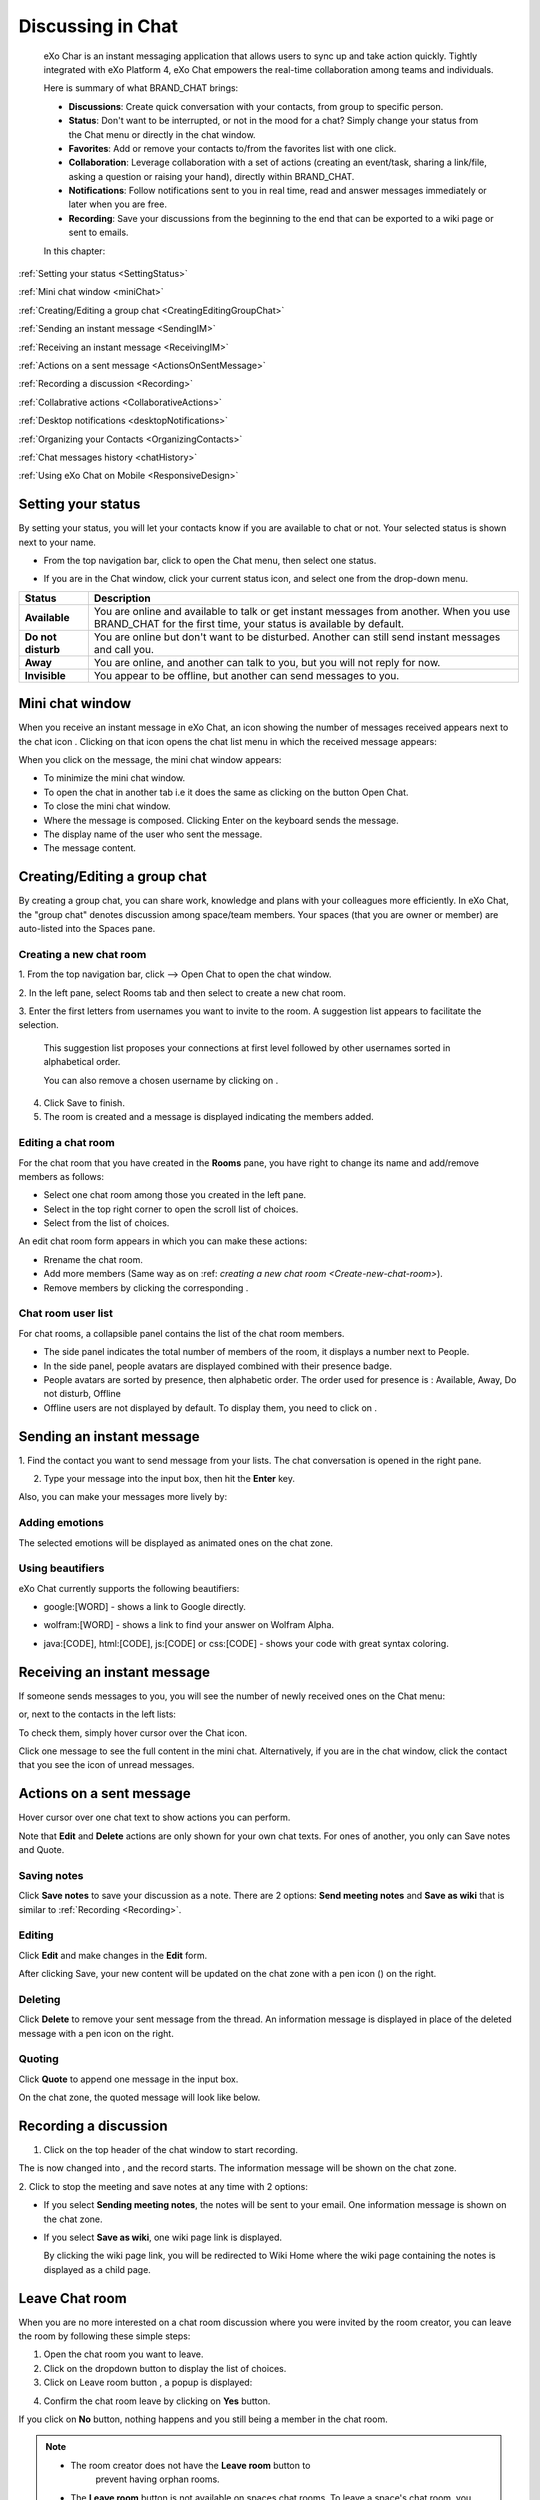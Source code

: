 .. _Chat:

#########################
Discussing in Chat
#########################

    eXo Char is an instant messaging application that allows users to
    sync up and take action quickly. Tightly integrated with eXo Platform 4,
    eXo Chat empowers the real-time collaboration among teams and
    individuals.

    Here is summary of what BRAND\_CHAT brings:

    -  **Discussions**: Create quick conversation with your contacts,
       from group to specific person.

    -  **Status**: Don't want to be interrupted, or not in the mood for
       a chat? Simply change your status from the Chat menu or directly
       in the chat window.

    -  **Favorites**: Add or remove your contacts to/from the favorites
       list with one click.

    -  **Collaboration**: Leverage collaboration with a set of actions
       (creating an event/task, sharing a link/file, asking a question
       or raising your hand), directly within BRAND\_CHAT.

    -  **Notifications**: Follow notifications sent to you in real time,
       read and answer messages immediately or later when you are free.

    -  **Recording**: Save your discussions from the beginning to the
       end that can be exported to a wiki page or sent to emails.

    In this chapter:

:ref:`Setting your status <SettingStatus>`

:ref:`Mini chat window <miniChat>`

:ref:`Creating/Editing a group chat <CreatingEditingGroupChat>`

:ref:`Sending an instant message <SendingIM>`

:ref:`Receiving an instant message <ReceivingIM>`

:ref:`Actions on a sent message <ActionsOnSentMessage>`

:ref:`Recording a discussion <Recording>`

:ref:`Collabrative actions <CollaborativeActions>`

:ref:`Desktop notifications <desktopNotifications>`

:ref:`Organizing your Contacts <OrganizingContacts>`

:ref:`Chat messages history <chatHistory>`

:ref:`Using eXo Chat on Mobile <ResponsiveDesign>`

.. _SettingStatus:


===================
Setting your status
===================

By setting your status, you will let your contacts know if you are
available to chat or not. Your selected status is shown next to your
name.

-  From the top navigation bar, click |image0| to open the Chat menu,
   then select one status.

   |image1|

-  If you are in the Chat window, click your current status icon, and
   select one from the drop-down menu.

   |image2|

+----------------+-----------------------------------------------------------+
| Status         | Description                                               |
+================+===========================================================+
| |image7|       | You are online and available to talk or get instant       |
| **Available**  | messages from another. When you use BRAND\_CHAT for the   |
|                | first time, your status is available by default.          |
+----------------+-----------------------------------------------------------+
| |image8| **Do  | You are online but don't want to be disturbed. Another    |
| not disturb**  | can still send instant messages and call you.             |
+----------------+-----------------------------------------------------------+
| |image9|       | You are online, and another can talk to you, but you will |
| **Away**       | not reply for now.                                        |
+----------------+-----------------------------------------------------------+
| |image10|      | You appear to be offline, but another can send messages   |
| **Invisible**  | to you.                                                   |
+----------------+-----------------------------------------------------------+

.. _miniChat:

================
Mini chat window
================

When you receive an instant message in eXo Chat, an icon showing the
number of messages received appears next to the chat icon |image11|.
Clicking on that icon opens the chat list menu in which the received
message appears:

|image12|

When you click on the message, the mini chat window appears:

|image13|

-  |image14| To minimize the mini chat window.

-  |image15| To open the chat in another tab i.e it does the same as
   clicking on the button Open Chat.

-  |image16| To close the mini chat window.

-  |image17| Where the message is composed. Clicking Enter on the
   keyboard sends the message.

-  |image18| The display name of the user who sent the message.

-  |image19| The message content.



 .. note::* The mini chat window could also be opened by:
			- Clicking on chat button |image20| on the user profile.
			- Clicking on chat button on user and spaces popovers:
              |image21|
              
		  * The mini chat window behaves on mobile devices the same as for web:
			|image22|
			
		  * When your mini chat window is collapsed and you receive an instant message, the number of unread messages appears in both the chat icon and the mini chat window:
			|image23|

.. _CreatingEditingGroupChat:


=============================
Creating/Editing a group chat
=============================

By creating a group chat, you can share work, knowledge and plans with
your colleagues more efficiently. In eXo Chat, the "group chat"
denotes discussion among space/team members. Your spaces (that you are
owner or member) are auto-listed into the Spaces pane.

|image24|

.. _Create-new-chat-room:

Creating a new chat room
~~~~~~~~~~~~~~~~~~~~~~~~~~~~

1. From the top navigation bar, click |image25| --> Open Chat to open the chat
window.

2. In the left pane, select Rooms tab and then select |image26| to create a
new chat room.

|image27|

3. Enter the first letters from usernames you want to invite to the room. A
suggestion list appears to facilitate the selection.

	This suggestion list proposes your connections at first level followed by other usernames sorted in alphabetical order.

	You can also remove a chosen username by clicking on |image28|.

4. Click Save to finish.

5. The room is created and a message is displayed indicating the members added.

.. _Edit-chat-room:

Editing a chat room
~~~~~~~~~~~~~~~~~~~~~

For the chat room that you have created in the **Rooms** pane, you have
right to change its name and add/remove members as follows:

|image29|

-  |image30| Select one chat room among those you created in the left
   pane.

-  |image31| Select |image32| in the top right corner to open the scroll
   list of choices.

-  |image33| Select |image34| from the list of choices.

An edit chat room form appears in which you can make these actions:

-  Rrename the chat room.

-  Add more members (Same way as on :ref: `creating a new chat room <Create-new-chat-room>`).

-  Remove members by clicking the corresponding |image35|.

 .. note::The list that appears after clicking on |image36| contains the list
			of actions that you can make on the chat room. Only the chat room
			creator is able to edit the room.
			
.. _Chat-room-user-list:			

Chat room user list
~~~~~~~~~~~~~~~~~~~~

For chat rooms, a collapsible panel contains the list of the chat room
members.

|image37|

-  The side panel indicates the total number of members of the room, it
   displays a number next to People.

-  In the side panel, people avatars are displayed combined with their
   presence badge.

-  People avatars are sorted by presence, then alphabetic order. The
   order used for presence is : Available, Away, Do not disturb, Offline

-  Offline users are not displayed by default. To display them, you need
   to click on |image38|.

.. _SendingIM:


==========================
Sending an instant message
==========================


1. Find the contact you want to send message from your lists. The chat
conversation is opened in the right pane.

|image39|

2. Type your message into the input box, then hit the **Enter** key.

Also, you can make your messages more lively by:

Adding emotions
~~~~~~~~~~~~~~~~

|image40|

The selected emotions will be displayed as animated ones on the chat
zone.

Using beautifiers
~~~~~~~~~~~~~~~~~~~~

eXo Chat currently supports the following beautifiers:

-  google:[WORD] - shows a link to Google directly.

   |image41|

-  wolfram:[WORD] - shows a link to find your answer on Wolfram Alpha.

   |image42|

-  java:[CODE], html:[CODE], js:[CODE] or css:[CODE] - shows your code
   with great syntax coloring.

   |image43|

.. _ReceivingIM:

============================
Receiving an instant message
============================

If someone sends messages to you, you will see the number of newly
received ones on the Chat menu:

|image44|

or, next to the contacts in the left lists:

|image45|

To check them, simply hover cursor over the Chat icon.

|image46|

Click one message to see the full content in the mini chat.
Alternatively, if you are in the chat window, click the contact that you
see the icon of unread messages.

.. _ActionsOnSentMessage:

=========================
Actions on a sent message
=========================

Hover cursor over one chat text to show actions you can perform.

|image47|

Note that **Edit** and **Delete** actions are only shown for your own
chat texts. For ones of another, you only can Save notes and Quote.

.. _Save-notes:

Saving notes
~~~~~~~~~~~~~

Click **Save notes** to save your discussion as a note. There are 2
options: **Send meeting notes** and **Save as wiki** that is similar to :ref:`Recording <Recording>`.

.. _Editing:

Editing
~~~~~~~~

Click **Edit** and make changes in the **Edit** form.

|image48|

After clicking Save, your new content will be updated on the chat zone
with a pen icon (|image49|) on the right.

.. _Deleting:

Deleting
~~~~~~~~~

Click **Delete** to remove your sent message from the thread. An
information message is displayed in place of the deleted message with a
pen icon on the right.

|image50|

.. _Quoting:

Quoting
~~~~~~~~

Click **Quote** to append one message in the input box.

|image51|

On the chat zone, the quoted message will look like below.

|image52|

.. _Recording:

======================
Recording a discussion
======================

1. Click |image53| on the top header of the chat window to start recording.

|image54|

The |image55| is now changed into |image56|, and the record starts. The
information message will be shown on the chat zone.

|image57|

2. Click |image58| to stop the meeting and save notes at any time with 2
options:

|image59|

-  If you select **Sending meeting notes**, the notes will be sent to
   your email. One information message is shown on the chat zone.

   |image60|

-  If you select **Save as wiki**, one wiki page link is displayed.

   |image61|

   By clicking the wiki page link, you will be redirected to Wiki Home
   where the wiki page containing the notes is displayed as a child
   page.
   
.. _Leave-chat-room:

================
Leave Chat room 
================

When you are no more interested on a chat room discussion where you were
invited by the room creator, you can leave the room by following these
simple steps:

1. Open the chat room you want to leave.

2. Click on the dropdown button |image113| to display the list of choices.

3. Click on Leave room button |image114|, a popup is displayed:

|image115|

4. Confirm the chat room leave by clicking on **Yes** button.

If you click on **No** button, nothing happens and you still being a 
member in the chat room.

.. note:: 
		  - The room creator does not have the **Leave room** button to
			prevent having orphan rooms.
		  - The **Leave room** button is not available on spaces chat
		    rooms. To leave a space's chat room, you should leave the
		    space itself.
		    
- Leaving a chat room deletes it from your chat rooms list and you will 
no longer have access to the discussion.

- When you leave a chat room, a message "$First Last Name left the room"
will appear to all the chat room members:

|image116|

- If the chat room creator send you again an invitation to join the 
room, you will be able again to see old discussions.
 

.. _CollaborativeActions:

=====================
Collaborative actions
=====================

During a conversation, some collaborative actions are available on
|image62| icon next to the message input box.

|image63|

.. _Add-event-chat:

Adding an event
~~~~~~~~~~~~~~~~

1. Select Add Event from the list of collaborative actions.

|image64|

2. Fill in the form fields, including the event title, dates and time,
location.

3. If you choose wrong dates, for example, when the end date To precedes
the start date From, an error message is displayed indicating that the
dates are erroneous.

If you do not fill in all the needed fields, an error message appears
indicating to fill in the whole form.

4. Click Post button. The newly created event will be displayed on the discussion area.

|image65|


.. note::The event will be created in the personal calendar of every member of the room.

.. _Assign-task-chat:

Assigning a task
~~~~~~~~~~~~~~~~~~~


.. note:: This action is available only when the Tasks add-on is available.

1. Select Assign Task from the list of collaborative actions.

|image66|

2. Fill in the form fields including the task title, assignee, and due
date.

3. Click Post button. The newly created task will be displayed in the discussion area

|image67|

.. _Share-link-chat:

Sharing a link
~~~~~~~~~~~~~~

1. Select Share Link from the list of collaborative actions.

|image68|

2. Enter a valid URL, then click Share. The shared link is displayed in
discussion area with prefixed\ |image69| icon.

|image70|

.. _Upload-file-chat:

Uploading a file
~~~~~~~~~~~~~~~~~~~~~

1. Select Upload File from the list of collaborative actions.

|image71|

2. Drag and drop the file into the **DROP YOUR FILE HERE** area, or click
Select Manually to select a file from your computer.

3. The uploaded file is displayed on the discussion area prefixed with
|image72| icon.

|image73|

.. _Ask-question-chat:

Asking a question
~~~~~~~~~~~~~~~~~~~~~~

1. Select Ask a Question from the list of collaborative actions.

|image74|

2. Enter your question into the field, then click Ask to submit your
question. The question is displayed on the discussion area with |image75|.

|image76|

.. _Raise-hand-chat:

Raising hand
~~~~~~~~~~~~~~

1. Select Raise Hand from the list of collaborative actions.

|image77|

2. Enter your idea in the text field, then click Raise your hand. Your idea
is displayed on the discussion area prefixed with |image78| icon.

|image79|

.. _desktopNotifications:

=====================
Desktop notifications
=====================

Users don't stay all the time on the chat page, that's why eXo Platform has
added desktop notifications to alert users on a new message received in
the chat, even when the browser window is minimized or hidden by another
one.

A desktop notification is a small popup displayed to the user to alert
him on a new message received in the chat.

Desktop notifications are sent only if you gave the permission to
recieve notifications through the web browser. You are requested to give
your permission the first time you access to chat application.

In case of a one to one chat room, the desktop notification contains:

-  the avatar of the user who sent the chat message,

-  the display name of the user who sent the chat message,

-  the beginning of the message,

-  a link at the bottom indicating the website from where the
   notification is coming from.

|image80|

In case of a group chat (room or space), the desktop notification
contains:

-  the avatar of the group in which the chat message was sent,

-  the name of the chat group,

-  the name of the user who sent the message followed by the beginning
   of the message,

-  a link at the bottom indicating the website from where the
   notification is coming from.

|image81|

When you receive the notification, clicking on it redirects you to the
corresponding conversation in the Chat application.

.. _Global-notification-settings:

Global Notification Settings
~~~~~~~~~~~~~~~~~~~~~~~~~~~~~~~~~~~

Desktop notifications complement other ways to draw your attention to
new messages like the on-site counter and the bips. You can enable or
disable these channels through the Preferences screen.

|image82|

-  You can enable/disable a notification channel by changing the
   position of the toggle on/off. By default, all the notification
   channels are enabled.

-  A Close button allows to dismiss the Preferences screen. The chat
   application displays the previously displayed room's conversation.

-  It is also possible to enable or disable notifications for *Do Not
   Disturb* chat status in the Preferences screen. By default, it is set
   to off.

-  If you enable notifications for *Do Not Disturb* status, this means
   that whatever your chat status is, you will receive notifications.


    .. tip:: You don't need to save the settings, they are immediately saved and applied.

In addition to the preferences that could be set for global chat
notifications, it is also possible to parameter notifications for each
room. For that purpose, follow these steps:

|image83|

-  |image84| Select the room that you want to parameter it's
   notifications. You can select either one to one chat room or a group
   chat room.

-  |image85| Click on |image86| to display actions that you can do on that
   room.

-  |image87| Select Notifications from the list.

A screen appears enabling you to set the chat room notifications
settings:

-  **Normal**: When you want to receive notifications for the chat room.

-  **Silence**: When you don't want to receive notifications for the
   chat room.

-  **Alert on**: When you want to receive notifications for the chat
   room if an another user send a message containing a keyword.

.. _OrganizingContacts:

========================
Organizing your contacts
========================

When your contacts list becomes so long, it will be difficult to control
all. Here are some tips commonly used to keep your contacts list
well-organized and easy to find.

.. _Hide-show-chat-contacts:

Hiding/Showing contacts list
~~~~~~~~~~~~~~~~~~~~~~~~~~~~~~~~~~~~~

Currently, your discussions can be arranged into 4 categories in the
left pane: Favorites, People, Teams and Spaces. To find what you want
quickly, you should show lists one by one by clicking |image88| and hide
unnecessary lists by clicking |image89|.

|image90|

Also, in **People** pane, you can click |image91| to show/hide offline
users.

.. _Add-toFavorites:

Adding to favorites
~~~~~~~~~~~~~~~~~~~~~~

To find quickly a contact you often chat with, hover over one and click
|image92| to save as a favorite. The contact will be moved to the
**Favorites** pane, at the top of your chat lists.

To remove one contact from your favorites, hover over the contact in the
**Favorites** list and select |image93|.

.. _Use-search-bar:

Using search bar
~~~~~~~~~~~~~~~~

-  If you want to find one contact, type some letters following @ in the
   search bar. The contacts will be filtered accordingly.

   |image94|

-  Enter the beginning of multiple words following @, and the predictive
   search will find the best match.

   |image95|

-  No matter whether you remember the beginning of a group name, the
   first name or the last name of someone, the search will always return
   the best match.

   |image96|

.. _chatHistory:

=====================
Chat messages history
=====================

Discussing in eXo Chat by :ref:`Sending <SendingIM>` and :ref:`recieving <ReceivingIM>` instant messages
induces to register the chat messages history which could be easily accessible later through the chat room.

To visualize old chat messages, all you need to do is to scroll up the
chat window, a loading icon |image0| appears the time to load up to 200
old message. When the loading icon |image1| disapears this means that
the 200 messages was loaded and you can read them.

   .. note:: The number of loaded chat messages is set by default to 200, it could be configurable in `exo.properties <#PLFAdminGuide.Configuration.ConfigurationOverview>`__.

.. _ResponsiveDesign:

========================
Using eXo Chat on Mobile
========================

eXo Chat is now available for all mobile applications and is responsive for smartphones. Here are some screen shots of different eXo Chat screens.

To open eXo Chat in a mobile device, you just need to click on the chat icon in the top navigation of eXo Platform:

|image99|

It is also possible to add a chat room via a mobile device, simply click
on the |image100| icon to get the room creation form:

|image101|

To manage a created room or to make an action on a room in which you are
a member, you need to click on the |image102| button to get the list of
the feasible actions on that chat room:

|image103|


.. note:: A back button |image104| allows you to return to the list of chat rooms from a one to one or group chat room.

To view the list of participants in a defined chat room, after making
the last action, select Show participants:

|image105|

Clicking on |image106| opens a screen:

|image107|

which allows you either to change eXo Chat notification settings by
clicking on |image108| or back to intranet homepage by clicking on:
|image109|

Clicking on |image110| allows you to choose the notification channel for
a defined chat room (either one to one chat room or group chat room).
More details in :ref:`Chat notifications section <desktopNotifications>`.

|image111|

You can also update your status via the eXo Chat mobile application,
you just need to click on the current status and the list of statuses
appears, select the desired status and the it is updated.

|image112|



.. |image0| image:: images/chat/chat_icon.png
.. |image1| image:: images/chat/chat_menu.png
.. |image2| image:: images/chat/status_menu.png
.. |image3| image:: images/chat/available_icon.png
.. |image4| image:: images/chat/not_disturb_icon.png
.. |image5| image:: images/chat/away_icon.png
.. |image6| image:: images/chat/invisible_icon.png
.. |image7| image:: images/chat/available_icon.png
.. |image8| image:: images/chat/not_disturb_icon.png
.. |image9| image:: images/chat/away_icon.png
.. |image10| image:: images/chat/invisible_icon.png
.. |image11| image:: images/chat/icon_number.png
.. |image12| image:: images/chat/message.png
.. |image13| image:: images/chat/mini_chat_window.png
.. |image14| image:: images/1.png
.. |image15| image:: images/2.png
.. |image16| image:: images/3.png
.. |image17| image:: images/common/4.png
.. |image18| image:: images/common/5.png
.. |image19| image:: images/common/6.png
.. |image20| image:: images/chat/chat-icon-user-profile.png
.. |image21| image:: images/chat/chat-button_popover.png
.. |image22| image:: images/chat/mini_chat_mobile.png
.. |image23| image:: images/chat/mini_chat_closed.png
.. |image24| image:: images/chat/space_chat.png
.. |image25| image:: images/chat/chat_icon.png
.. |image26| image:: images/chat/create_new_team_icon.png
.. |image27| image:: images/chat/create_chat_room_form.png
.. |image28| image:: images/chat/deselect_member_icon.png
.. |image29| image:: images/chat/edit_room.png
.. |image30| image:: images/1.png
.. |image31| image:: images/2.png
.. |image32| image:: images/chat/select_icon.png
.. |image33| image:: images/3.png
.. |image34| image:: images/chat/edit_team_icon.png
.. |image35| image:: images/chat/deselect_member_icon.png
.. |image36| image:: images/chat/select_icon.png
.. |image37| image:: images/chat/people_panel.png
.. |image38| image:: images/chat/show_offline_users.png
.. |image39| image:: images/chat/chat_conversation_window.png
.. |image40| image:: images/chat/emotions_chat.png
.. |image41| image:: images/chat/google_link.png
.. |image42| image:: images/chat/wolfram_link.png
.. |image43| image:: images/chat/code_syntax_highlight.png
.. |image44| image:: images/chat/notification_icon_chatmenu.png
.. |image45| image:: images/chat/notification_icon_chatwindow.png
.. |image46| image:: images/chat/newly_received_messages_chatmenu.png
.. |image47| image:: images/chat/more_actions_chat_text.png
.. |image48| image:: images/chat/edit_message_form.png
.. |image49| image:: images/chat/edit_icon.png
.. |image50| image:: images/chat/delete_message.png
.. |image51| image:: images/chat/quote_message.png
.. |image52| image:: images/chat/display_quoted_message.png
.. |image53| image:: images/chat/start_meeting_icon.png
.. |image54| image:: images/chat/meeting_recorder.png
.. |image55| image:: images/chat/start_meeting_icon.png
.. |image56| image:: images/chat/stop_meeting_icon.png
.. |image57| image:: images/chat/starting_meeting_message.png
.. |image58| image:: images/chat/stop_meeting_icon.png
.. |image59| image:: images/chat/meeting_notes.png
.. |image60| image:: images/chat/send_meeting_notes.png
.. |image61| image:: images/chat/save_note_wiki.png
.. |image62| image:: images/chat/collaborative_actions_icon.png
.. |image63| image:: images/chat/collaborative_actions.png
.. |image64| image:: images/chat/add_event.png
.. |image65| image:: images/chat/display_added_event.png
.. |image66| image:: images/chat/assign_task.png
.. |image67| image:: images/chat/display_assigned_task.png
.. |image68| image:: images/chat/share_link.png
.. |image69| image:: images/chat/share_icon.png
.. |image70| image:: images/chat/display_shared_link.png
.. |image71| image:: images/chat/upload_file.png
.. |image72| image:: images/chat/upload_share_icon.png
.. |image73| image:: images/chat/display_uploaded_file.png
.. |image74| image:: images/chat/ask_question.png
.. |image75| image:: images/chat/ask_question_icon.png
.. |image76| image:: images/chat/display_asked_question.png
.. |image77| image:: images/chat/raise_hand.png
.. |image78| image:: images/chat/raise_hand_icon.png
.. |image79| image:: images/chat/display_raised_hand.png
.. |image80| image:: images/chat/desktop_notification1.png
.. |image81| image:: images/chat/desktop_notification2.png
.. |image82| image:: images/chat/Notification_settings.png
.. |image83| image:: images/chat/room_notifications.png
.. |image84| image:: images/1.png
.. |image85| image:: images/2.png
.. |image86| image:: images/chat/select_icon.png
.. |image87| image:: images/3.png
.. |image88| image:: images/chat/show_chat_icon.png
.. |image89| image:: images/chat/hide_chat_icon.png
.. |image90| image:: images/chat/chat_lists.png
.. |image91| image:: images/chat/show_hide_offline_icon.png
.. |image92| image:: images/chat/favorite_icon.png
.. |image93| image:: images/chat/remove_favorite_icon.png
.. |image94| image:: images/chat/filter_1.png
.. |image95| image:: images/chat/filter_2.png
.. |image96| image:: images/chat/filter_3.png
.. |image97| image:: images/chat/loading_icon.png
.. |image98| image:: images/chat/loading_icon.png
.. |image99| image:: images/chat/chat_responsive_mobile.png
.. |image100| image:: images/chat/create_new_team_icon.png
.. |image101| image:: images/chat/add_room_responsive_mobile.png
.. |image102| image:: images/chat/select_icon.png
.. |image103| image:: images/chat/menu_chat_responsive_mobile.png
.. |image104| image:: images/chat/back_button.png
.. |image105| image:: images/chat/participants_responsive_mobile.png
.. |image106| image:: images/chat/hamburger_menu_icon.png
.. |image107| image:: images/chat/hamburger_menu.png
.. |image108| image:: images/chat/preferences_chat_mobile.png
.. |image109| image:: images/chat/back_intranet_from_chat.png
.. |image110| image:: images/chat/preferences_chat_mobile.png
.. |image111| image:: images/chat/preferences_chat_responsive.png
.. |image112| image:: images/chat/status_change_mobile.png
.. |image113| image:: images/chat/scroll-list-chat.png
.. |image114| image:: images/chat/Leave-room-button.png
.. |image115| image:: images/chat/Leave-room-popup.png
.. |image116| image:: images/chat/user-left-room.png

